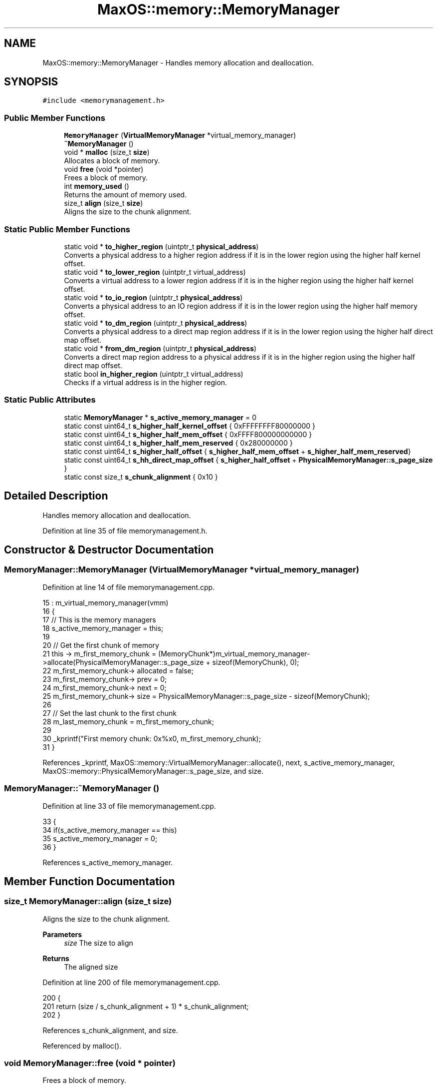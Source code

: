 .TH "MaxOS::memory::MemoryManager" 3 "Tue Feb 25 2025" "Version 0.1" "Max OS" \" -*- nroff -*-
.ad l
.nh
.SH NAME
MaxOS::memory::MemoryManager \- Handles memory allocation and deallocation\&.  

.SH SYNOPSIS
.br
.PP
.PP
\fC#include <memorymanagement\&.h>\fP
.SS "Public Member Functions"

.in +1c
.ti -1c
.RI "\fBMemoryManager\fP (\fBVirtualMemoryManager\fP *virtual_memory_manager)"
.br
.ti -1c
.RI "\fB~MemoryManager\fP ()"
.br
.ti -1c
.RI "void * \fBmalloc\fP (size_t \fBsize\fP)"
.br
.RI "Allocates a block of memory\&. "
.ti -1c
.RI "void \fBfree\fP (void *pointer)"
.br
.RI "Frees a block of memory\&. "
.ti -1c
.RI "int \fBmemory_used\fP ()"
.br
.RI "Returns the amount of memory used\&. "
.ti -1c
.RI "size_t \fBalign\fP (size_t \fBsize\fP)"
.br
.RI "Aligns the size to the chunk alignment\&. "
.in -1c
.SS "Static Public Member Functions"

.in +1c
.ti -1c
.RI "static void * \fBto_higher_region\fP (uintptr_t \fBphysical_address\fP)"
.br
.RI "Converts a physical address to a higher region address if it is in the lower region using the higher half kernel offset\&. "
.ti -1c
.RI "static void * \fBto_lower_region\fP (uintptr_t virtual_address)"
.br
.RI "Converts a virtual address to a lower region address if it is in the higher region using the higher half kernel offset\&. "
.ti -1c
.RI "static void * \fBto_io_region\fP (uintptr_t \fBphysical_address\fP)"
.br
.RI "Converts a physical address to an IO region address if it is in the lower region using the higher half memory offset\&. "
.ti -1c
.RI "static void * \fBto_dm_region\fP (uintptr_t \fBphysical_address\fP)"
.br
.RI "Converts a physical address to a direct map region address if it is in the lower region using the higher half direct map offset\&. "
.ti -1c
.RI "static void * \fBfrom_dm_region\fP (uintptr_t \fBphysical_address\fP)"
.br
.RI "Converts a direct map region address to a physical address if it is in the higher region using the higher half direct map offset\&. "
.ti -1c
.RI "static bool \fBin_higher_region\fP (uintptr_t virtual_address)"
.br
.RI "Checks if a virtual address is in the higher region\&. "
.in -1c
.SS "Static Public Attributes"

.in +1c
.ti -1c
.RI "static \fBMemoryManager\fP * \fBs_active_memory_manager\fP = 0"
.br
.ti -1c
.RI "static const uint64_t \fBs_higher_half_kernel_offset\fP { 0xFFFFFFFF80000000 }"
.br
.ti -1c
.RI "static const uint64_t \fBs_higher_half_mem_offset\fP { 0xFFFF800000000000 }"
.br
.ti -1c
.RI "static const uint64_t \fBs_higher_half_mem_reserved\fP { 0x280000000 }"
.br
.ti -1c
.RI "static const uint64_t \fBs_higher_half_offset\fP { \fBs_higher_half_mem_offset\fP + \fBs_higher_half_mem_reserved\fP}"
.br
.ti -1c
.RI "static const uint64_t \fBs_hh_direct_map_offset\fP { \fBs_higher_half_offset\fP + \fBPhysicalMemoryManager::s_page_size\fP }"
.br
.ti -1c
.RI "static const size_t \fBs_chunk_alignment\fP { 0x10 }"
.br
.in -1c
.SH "Detailed Description"
.PP 
Handles memory allocation and deallocation\&. 
.PP
Definition at line 35 of file memorymanagement\&.h\&.
.SH "Constructor & Destructor Documentation"
.PP 
.SS "MemoryManager::MemoryManager (\fBVirtualMemoryManager\fP * virtual_memory_manager)"

.PP
Definition at line 14 of file memorymanagement\&.cpp\&.
.PP
.nf
15 : m_virtual_memory_manager(vmm)
16 {
17     // This is the memory managers
18     s_active_memory_manager = this;
19 
20     // Get the first chunk of memory
21     this -> m_first_memory_chunk = (MemoryChunk*)m_virtual_memory_manager->allocate(PhysicalMemoryManager::s_page_size + sizeof(MemoryChunk), 0);
22     m_first_memory_chunk-> allocated = false;
23     m_first_memory_chunk-> prev = 0;
24     m_first_memory_chunk-> next = 0;
25     m_first_memory_chunk-> size = PhysicalMemoryManager::s_page_size - sizeof(MemoryChunk);
26 
27     // Set the last chunk to the first chunk
28     m_last_memory_chunk = m_first_memory_chunk;
29 
30     _kprintf("First memory chunk: 0x%x\n", m_first_memory_chunk);
31 }
.fi
.PP
References _kprintf, MaxOS::memory::VirtualMemoryManager::allocate(), next, s_active_memory_manager, MaxOS::memory::PhysicalMemoryManager::s_page_size, and size\&.
.SS "MemoryManager::~MemoryManager ()"

.PP
Definition at line 33 of file memorymanagement\&.cpp\&.
.PP
.nf
33                               {
34     if(s_active_memory_manager == this)
35       s_active_memory_manager = 0;
36 }
.fi
.PP
References s_active_memory_manager\&.
.SH "Member Function Documentation"
.PP 
.SS "size_t MemoryManager::align (size_t size)"

.PP
Aligns the size to the chunk alignment\&. 
.PP
\fBParameters\fP
.RS 4
\fIsize\fP The size to align 
.RE
.PP
\fBReturns\fP
.RS 4
The aligned size 
.RE
.PP

.PP
Definition at line 200 of file memorymanagement\&.cpp\&.
.PP
.nf
200                                        {
201   return (size / s_chunk_alignment + 1) * s_chunk_alignment;
202 }
.fi
.PP
References s_chunk_alignment, and size\&.
.PP
Referenced by malloc()\&.
.SS "void MemoryManager::free (void * pointer)"

.PP
Frees a block of memory\&. 
.PP
\fBParameters\fP
.RS 4
\fIpointer\fP A pointer to the block 
.RE
.PP

.PP
Definition at line 102 of file memorymanagement\&.cpp\&.
.PP
.nf
102                                       {
103 
104 
105     // If nothing to free then return
106     if(pointer == 0)
107           return;
108 
109     // If block is not in the memory manager's range then return
110     if((uint64_t ) pointer < (uint64_t ) m_first_memory_chunk || (uint64_t ) pointer > (uint64_t ) m_last_memory_chunk)
111         return;
112 
113     // Create a new free chunk
114     MemoryChunk* chunk = (MemoryChunk*)((size_t)pointer - sizeof(MemoryChunk));
115     chunk -> allocated = false;
116 
117     // If there is a free chunk before this chunk then merge them
118     if(chunk -> prev != 0 && !chunk -> prev -> allocated){
119 
120         // Increase the previous chunk's size and remove the current chunk from the linked list
121         chunk->prev->size += chunk->size + sizeof(MemoryChunk);
122         chunk -> prev -> next = chunk -> next;
123 
124         // If there is a next chunk then ensure this chunk is removed from its linked list
125         if(chunk -> next != 0)
126             chunk -> next -> prev = chunk->prev;
127 
128         // Chunk is now the previous chunk
129         chunk = chunk -> prev;
130 
131     }
132 
133     // If there is a free chunk after this chunk then merge them
134     if(chunk -> next != 0 && !chunk -> next -> allocated){
135 
136         // Increase the current chunk's size and remove the next chunk from the linked list
137         chunk -> size += chunk -> next -> size + sizeof(MemoryChunk);
138         chunk -> next = chunk -> next -> next;
139 
140         // Remove the just merged chunk from the linked list
141         if(chunk -> next != 0)
142             chunk -> next -> prev = chunk;
143 
144     }
145 }
.fi
.PP
References next, MaxOS::memory::MemoryChunk::prev, size, and MaxOS::memory::MemoryChunk::size\&.
.SS "void * MemoryManager::from_dm_region (uintptr_t physical_address)\fC [static]\fP"

.PP
Converts a direct map region address to a physical address if it is in the higher region using the higher half direct map offset\&. 
.PP
\fBParameters\fP
.RS 4
\fIphysical_address\fP The physical address in the direct map region 
.RE
.PP
\fBReturns\fP
.RS 4
The physical address 
.RE
.PP

.PP
Definition at line 269 of file memorymanagement\&.cpp\&.
.PP
.nf
269                                                               {
270 
271   if(physical_address > s_hh_direct_map_offset)
272     return (void*)(physical_address - s_hh_direct_map_offset);
273 
274   // Must be in the lower half
275   return (void*)physical_address;
276 
277 }
.fi
.PP
References physical_address, and s_hh_direct_map_offset\&.
.PP
Referenced by MaxOS::memory::PhysicalMemoryManager::PhysicalMemoryManager()\&.
.SS "bool MemoryManager::in_higher_region (uintptr_t virtual_address)\fC [static]\fP"

.PP
Checks if a virtual address is in the higher region\&. 
.PP
\fBParameters\fP
.RS 4
\fIvirtual_address\fP The virtual address 
.RE
.PP
\fBReturns\fP
.RS 4
True if the address is in the higher region, false otherwise 
.RE
.PP

.PP
Definition at line 285 of file memorymanagement\&.cpp\&.
.PP
.nf
285                                                               {
286   return virtual_address & (1l << 62);
287 }
.fi
.PP
References MaxOS::drivers::peripherals::l\&.
.PP
Referenced by MaxOS::memory::PhysicalMemoryManager::map()\&.
.SS "void * MemoryManager::malloc (size_t size)"

.PP
Allocates a block of memory\&. 
.PP
\fBParameters\fP
.RS 4
\fIsize\fP size of the block 
.RE
.PP
\fBReturns\fP
.RS 4
a pointer to the block, 0 if no block is available 
.RE
.PP

.PP
Definition at line 44 of file memorymanagement\&.cpp\&.
.PP
.nf
44                                        {
45 
46     MemoryChunk* result = 0;
47 
48     // Don't allocate a block of size 0
49     if(size == 0)
50         return 0;
51 
52     // Size must include the size of the chunk and be aligned
53     size = align(size + sizeof(MemoryChunk));
54 
55     // Find the next free chunk that is big enough
56     for (MemoryChunk* chunk = m_first_memory_chunk; chunk != 0 && result == 0; chunk = chunk->next) {
57         if(chunk -> size > size && !chunk -> allocated)
58             result = chunk;
59     }
60 
61     // If there is no free chunk then expand the heap
62     if(result == 0)
63       result = expand_heap(size);
64 
65     // If there is not enough space to create a new chunk then just allocate the current chunk
66     if(result -> size < size + sizeof(MemoryChunk) + 1) {
67         result->allocated = true;
68         return (void *)(((size_t)result) + sizeof(MemoryChunk));
69     }
70 
71     // Create a new chunk after the current one
72     MemoryChunk* temp = (MemoryChunk*)((size_t)result + sizeof(MemoryChunk) + size);
73 
74     // Set the new chunk's properties and insert it into the linked list
75     temp -> allocated = false;
76     temp -> size =  result->size - size - sizeof(MemoryChunk);
77     temp -> prev = result;
78     temp -> next = result -> next;
79 
80     // If there is a chunk after the current one then set its previous to the new chunk
81     if(temp -> next != 0)
82        temp -> next -> prev = temp;
83 
84     // Current chunk is now allocated and is pointing to the new chunk
85     result->size = size;
86     result -> allocated = true;
87     result->next = temp;
88 
89     // Update the last memory chunk if necessary
90     if(result == m_last_memory_chunk)
91       m_last_memory_chunk = temp;
92 
93     return (void*)(((size_t)result) + sizeof(MemoryChunk));
94 }
.fi
.PP
References align(), MaxOS::memory::MemoryChunk::allocated, next, MaxOS::memory::MemoryChunk::next, size, and MaxOS::memory::MemoryChunk::size\&.
.SS "int MemoryManager::memory_used ()"

.PP
Returns the amount of memory used\&. 
.PP
\fBReturns\fP
.RS 4
The amount of memory used 
.RE
.PP

.PP
Definition at line 183 of file memorymanagement\&.cpp\&.
.PP
.nf
183                                {
184 
185         int result = 0;
186 
187         // Loop through all the chunks and add up the size of the allocated chunks
188         for (MemoryChunk* chunk = m_first_memory_chunk; chunk != 0; chunk = chunk->next)
189             if(chunk -> allocated)
190                 result += chunk -> size;
191 
192         return result;
193 }
.fi
.PP
References MaxOS::memory::MemoryChunk::next, and size\&.
.SS "void * MemoryManager::to_dm_region (uintptr_t physical_address)\fC [static]\fP"

.PP
Converts a physical address to a direct map region address if it is in the lower region using the higher half direct map offset\&. 
.PP
\fBParameters\fP
.RS 4
\fIphysical_address\fP The physical address 
.RE
.PP
\fBReturns\fP
.RS 4
The direct map region address 
.RE
.PP

.PP
Definition at line 254 of file memorymanagement\&.cpp\&.
.PP
.nf
254                                                             {
255 
256   if(physical_address < s_higher_half_offset)
257     return (void*)(physical_address + s_hh_direct_map_offset);
258 
259   // Must be in the higher half
260   return (void*)physical_address;
261 
262 }
.fi
.PP
References physical_address, s_hh_direct_map_offset, and s_higher_half_offset\&.
.PP
Referenced by MaxOS::memory::VirtualMemoryManager::VirtualMemoryManager()\&.
.SS "void * MemoryManager::to_higher_region (uintptr_t physical_address)\fC [static]\fP"

.PP
Converts a physical address to a higher region address if it is in the lower region using the higher half kernel offset\&. 
.PP
\fBParameters\fP
.RS 4
\fIphysical_address\fP The physical address 
.RE
.PP
\fBReturns\fP
.RS 4
The higher region address 
.RE
.PP

.PP
Definition at line 209 of file memorymanagement\&.cpp\&.
.PP
.nf
209                                                                 {
210 
211   // If it's in the lower half then add the offset
212   if(physical_address < s_higher_half_kernel_offset)
213     return (void*)(physical_address + s_higher_half_kernel_offset);
214 
215   // Must be in the higher half
216   return (void*)physical_address;
217 
218 }
.fi
.PP
References physical_address, and s_higher_half_kernel_offset\&.
.SS "void * MemoryManager::to_io_region (uintptr_t physical_address)\fC [static]\fP"

.PP
Converts a physical address to an IO region address if it is in the lower region using the higher half memory offset\&. 
.PP
\fBParameters\fP
.RS 4
\fIphysical_address\fP The physical address 
.RE
.PP
\fBReturns\fP
.RS 4
The IO region address 
.RE
.PP

.PP
Definition at line 239 of file memorymanagement\&.cpp\&.
.PP
.nf
239                                                             {
240 
241   if(physical_address < s_higher_half_mem_offset)
242     return (void*)(physical_address + s_higher_half_mem_offset);
243 
244   // Must be in the higher half
245   return (void*)physical_address;
246 
247 }
.fi
.PP
References physical_address, and s_higher_half_mem_offset\&.
.SS "void * MemoryManager::to_lower_region (uintptr_t virtual_address)\fC [static]\fP"

.PP
Converts a virtual address to a lower region address if it is in the higher region using the higher half kernel offset\&. 
.PP
\fBParameters\fP
.RS 4
\fIvirtual_address\fP The virtual address 
.RE
.PP
\fBReturns\fP
.RS 4
The lower region address 
.RE
.PP

.PP
Definition at line 225 of file memorymanagement\&.cpp\&.
.PP
.nf
225                                                               {
226   // If it's in the lower half then add the offset
227   if(virtual_address > s_higher_half_kernel_offset)
228     return (void*)(virtual_address - s_higher_half_kernel_offset);
229 
230   // Must be in the lower half
231   return (void*)virtual_address;
232 }
.fi
.PP
References s_higher_half_kernel_offset\&.
.SH "Member Data Documentation"
.PP 
.SS "\fBMemoryManager\fP * MemoryManager::s_active_memory_manager = 0\fC [static]\fP"

.PP
Definition at line 46 of file memorymanagement\&.h\&.
.PP
Referenced by MemoryManager(), operator delete(), operator delete[](), operator new(), operator new[](), and ~MemoryManager()\&.
.SS "const size_t MaxOS::memory::MemoryManager::s_chunk_alignment { 0x10 }\fC [static]\fP"

.PP
Definition at line 55 of file memorymanagement\&.h\&.
.PP
Referenced by align()\&.
.SS "const uint64_t MaxOS::memory::MemoryManager::s_hh_direct_map_offset { \fBs_higher_half_offset\fP + \fBPhysicalMemoryManager::s_page_size\fP }\fC [static]\fP"

.PP
Definition at line 52 of file memorymanagement\&.h\&.
.PP
Referenced by from_dm_region(), MaxOS::memory::PhysicalMemoryManager::PhysicalMemoryManager(), to_dm_region(), and MaxOS::memory::VirtualMemoryManager::VirtualMemoryManager()\&.
.SS "const uint64_t MaxOS::memory::MemoryManager::s_higher_half_kernel_offset { 0xFFFFFFFF80000000 }\fC [static]\fP"

.PP
Definition at line 48 of file memorymanagement\&.h\&.
.PP
Referenced by to_higher_region(), and to_lower_region()\&.
.SS "const uint64_t MaxOS::memory::MemoryManager::s_higher_half_mem_offset { 0xFFFF800000000000 }\fC [static]\fP"

.PP
Definition at line 49 of file memorymanagement\&.h\&.
.PP
Referenced by to_io_region()\&.
.SS "const uint64_t MaxOS::memory::MemoryManager::s_higher_half_mem_reserved { 0x280000000 }\fC [static]\fP"

.PP
Definition at line 50 of file memorymanagement\&.h\&.
.SS "const uint64_t MaxOS::memory::MemoryManager::s_higher_half_offset { \fBs_higher_half_mem_offset\fP + \fBs_higher_half_mem_reserved\fP}\fC [static]\fP"

.PP
Definition at line 51 of file memorymanagement\&.h\&.
.PP
Referenced by to_dm_region()\&.

.SH "Author"
.PP 
Generated automatically by Doxygen for Max OS from the source code\&.
